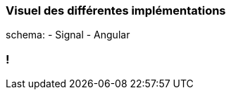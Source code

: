 [%auto-animate]
=== Visuel des différentes implémentations

schema:
- Signal
- Angular

[%auto-animate]

=== !
